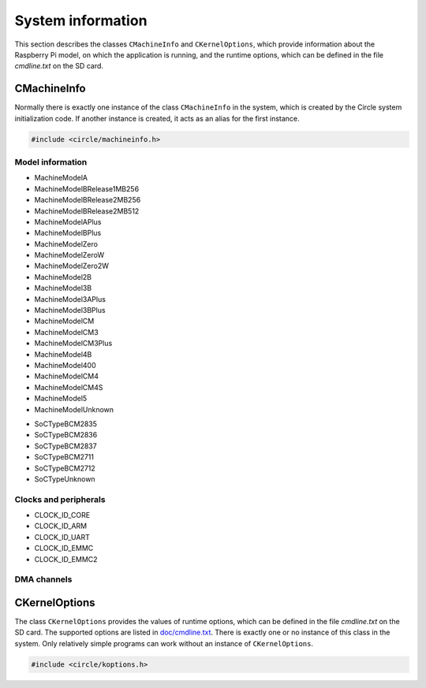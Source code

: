 System information
~~~~~~~~~~~~~~~~~~

This section describes the classes ``CMachineInfo`` and ``CKernelOptions``, which provide information about the Raspberry Pi model, on which the application is running, and the runtime options, which can be defined in the file *cmdline.txt* on the SD card.

CMachineInfo
^^^^^^^^^^^^

Normally there is exactly one instance of the class ``CMachineInfo`` in the system, which is created by the Circle system initialization code. If another instance is created, it acts as an alias for the first instance.

.. code-block:: c++

	#include <circle/machineinfo.h>

.. cpp:class:: CMachineInfo

.. cpp:function:: static CMachineInfo *CMachineInfo::Get (void)

	Returns a pointer to the first instance of ``CMachineInfo``.

Model information
"""""""""""""""""

.. cpp:function:: TMachineModel CMachineInfo::GetMachineModel (void) const

	Returns the Raspberry Pi model, the application is running on. Possible values are:

* MachineModelA
* MachineModelBRelease1MB256
* MachineModelBRelease2MB256
* MachineModelBRelease2MB512
* MachineModelAPlus
* MachineModelBPlus
* MachineModelZero
* MachineModelZeroW
* MachineModelZero2W
* MachineModel2B
* MachineModel3B
* MachineModel3APlus
* MachineModel3BPlus
* MachineModelCM
* MachineModelCM3
* MachineModelCM3Plus
* MachineModel4B
* MachineModel400
* MachineModelCM4
* MachineModelCM4S
* MachineModel5
* MachineModelUnknown

.. cpp:function:: const char *CMachineInfo::GetMachineName (void) const

	Returns the name of the Raspberry Pi model, the application is running on.

.. cpp:function:: unsigned CMachineInfo::GetModelMajor (void) const

	Returns the major version (1-4) of the Raspberry Pi model, the application is running on, or zero if it is unknown.

.. cpp:function:: unsigned CMachineInfo::GetModelRevision (void) const

	Returns the revision number (1-) of the Raspberry Pi model, the application is running on, or zero if it is unknown.

.. cpp:function:: TSoCType CMachineInfo::GetSoCType (void) const

	Returns the type of the SoC (System on a Chip), the application is running on. Possible values are:

* SoCTypeBCM2835
* SoCTypeBCM2836
* SoCTypeBCM2837
* SoCTypeBCM2711
* SoCTypeBCM2712
* SoCTypeUnknown

.. cpp:function:: unsigned CMachineInfo::GetRAMSize (void) const

	Returns the size of the SDRAM in MBytes of the Raspberry Pi model, the application is running on, or zero if it is unknown.

.. cpp:function:: const char *CMachineInfo::GetSoCName (void) const

	Returns the name of the SoC (System on a Chip), the application is running on.

.. cpp:function:: u32 CMachineInfo::GetRevisionRaw (void) const

	Returns the raw `revision code <https://www.raspberrypi.com/documentation/computers/raspberry-pi.html#raspberry-pi-revision-codes>`_ of the Raspberry Pi model, the application is running on.

Clocks and peripherals
""""""""""""""""""""""

.. cpp:function:: unsigned CMachineInfo::GetActLEDInfo (void) const

	Returns the information, about how the green Activity LED is connected to the system. The result has to be masked with ``ACTLED_PIN_MASK`` to extract the GPIO pin number. If the result masked with ``ACTLED_ACTIVE_LOW`` is not zero, the LED is on, when the value 0 is written to the GPIO pin. If the result masked with ``ACTLED_VIRTUAL_PIN`` is not zero, the LED is connected to a GPIO expander, which is controlled by the firmware.

.. cpp:function:: unsigned CMachineInfo::GetClockRate (u32 nClockId) const

	Returns the current frequency in Hz of the system clock, selected by ``nClockId``, which can have the following values:

* CLOCK_ID_CORE
* CLOCK_ID_ARM
* CLOCK_ID_UART
* CLOCK_ID_EMMC
* CLOCK_ID_EMMC2

.. cpp:function:: unsigned CMachineInfo::GetGPIOPin (TGPIOVirtualPin Pin) const

	Returns the physical GPIO pin number of the PWM audio pins. ``Pin`` can have the values ``GPIOPinAudioLeft`` or ``GPIOPinAudioRight``.

.. cpp:function:: unsigned CMachineInfo::GetGPIOClockSourceRate (unsigned nSourceId)

	This method allows to enumerate the different clock sources for GPIO clocks. It returns the frequency in Hz of the GPIO clock source with the ID ``nSourceId``, which can be zero to ``GPIO_CLOCK_SOURCE_ID_MAX``. The returned value is ``GPIO_CLOCK_SOURCE_UNUSED``, if the clock source is unused.

.. cpp:function:: unsigned CMachineInfo::GetDevice (TDeviceId DeviceId) const

	Returns the device number of the default I2C master in the system. ``DeviceId`` has to be set to ``DeviceI2CMaster``.

.. cpp:function:: boolean CMachineInfo::ArePWMChannelsSwapped (void) const

	Returns ``TRUE``, if the left PWM audio channel is PWM1 (not PWM0).

DMA channels
""""""""""""

.. cpp:function:: unsigned CMachineInfo::AllocateDMAChannel (unsigned nChannel)

	Allocates an available DMA channel from the platform DMA controller. ``nChannel`` can be ``DMA_CHANNEL_NORMAL`` (normal DMA engine requested), ``DMA_CHANNEL_LITE`` (lite (or normal) DMA engine requested), ``DMA_CHANNEL_EXTENDED`` ("large address" DMA4 engine requested, on Raspberry Pi 4 only) or an explicit channel number (0-15). Returns the allocated channel number or ``DMA_CHANNEL_NONE`` on failure.

.. cpp:function:: void CMachineInfo::FreeDMAChannel (unsigned nChannel)

	Release an allocated DMA channel. ``nChannel`` is the channel number (0-15).

CKernelOptions
^^^^^^^^^^^^^^

The class ``CKernelOptions`` provides the values of runtime options, which can be defined in the file *cmdline.txt* on the SD card. The supported options are listed in `doc/cmdline.txt <https://github.com/rsta2/circle/blob/master/doc/cmdline.txt>`_. There is exactly one or no instance of this class in the system. Only relatively simple programs can work without an instance of ``CKernelOptions``.

.. code-block:: c++

	#include <circle/koptions.h>

.. cpp:class:: CKernelOptions

.. cpp:function:: static CKernelOptions *CKernelOptions::Get (void)

	Returns a pointer to the only instance of ``CKernelOptions``.

.. cpp:function:: unsigned CKernelOptions::GetWidth (void) const
.. cpp:function:: unsigned CKernelOptions::GetHeight (void) const

	Return the requested width and height of the screen, or zero if not specified. These values will normally handed over to the constructor for the class ``CScreenDevice``.

.. cpp:function:: const char *CKernelOptions::GetLogDevice (void) const
.. cpp:function:: unsigned CKernelOptions::GetLogLevel (void) const

	Return the name of the target device for the system log (default ``tty1``) and the log level (default ``LogDebug``), to be handed over to the constructor of the class ``CLogger``.

.. cpp:function:: const char *CKernelOptions::GetKeyMap (void) const

	Returns the country code of the requested keyboard map (option ``keymap=``). The default can be set with the system option ``DEFAULT_KEYMAP``.

.. cpp:function:: unsigned CKernelOptions::GetUSBPowerDelay (void) const

	Returns the requested USB power-on delay in milliseconds, or zero to use the default value.

.. cpp:function:: boolean CKernelOptions::GetUSBFullSpeed (void) const

	Returns ``TRUE``, if the option ``usbspeed=full`` is given in *cmdline.txt*.

.. cpp:function:: const char *CKernelOptions::GetSoundDevice (void) const

	Returns the configured sound device (option ``sounddev=``). Defaults to an empty string.

.. cpp:function:: unsigned CKernelOptions::GetSoundOption (void) const

	Returns the value configured with the option ``soundopt=`` in *cmdline.txt* (0-2, default 0).

.. cpp:function:: TCPUSpeed CKernelOptions::GetCPUSpeed (void) const

	Returns ``CPUSpeedMaximum``, if the option ``fast=true`` is given in *cmdline.txt*, or ``CPUSpeedLow`` otherwise.

.. cpp:function:: unsigned CKernelOptions::GetSoCMaxTemp (void) const

	Returns the enforced maximal temperature of the SoC (option ``socmaxtemp=``) in degrees Celsius (default 60).

.. cpp:function:: const unsigned *CKernelOptions::GetTouchScreen (void) const

	Returns the calibration parameters for the touchscreen. The returned pointer refers to an array with four elements (min-x, max-x, min-y, max-y). It is ``nullptr``, if the option ``touchscreen=`` is not set.

.. cpp:function:: const char *CKernelOptions::GetAppOptionString (const char *pOption, const char *pDefault = nullptr) const

	Returns the value of the application-defined option ``pOption`` as a pointer to a C-string, or ``pDefault`` if the option is not found in the command line.

.. cpp:function:: unsigned CKernelOptions::GetAppOptionDecimal (const char *pOption, unsigned nDefault = -1) const

	Returns the value of the application-defined option ``pOption`` as a number, or ``nDefault`` if the option is not found in the command line.
